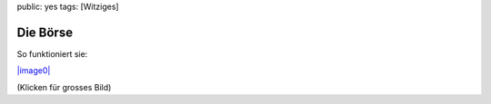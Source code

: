 public: yes
tags: [Witziges]

Die Börse
=========

So funktioniert sie:

`|image0| <http://blog.ich-wars-nicht.ch/wp-content/uploads/2008/10/tribune_sellbuy.png>`_

(Klicken für grosses Bild)

.. |image0| image:: http://blog.ich-wars-nicht.ch/wp-content/uploads/2008/10/tribune_sellbuy-300x246.png

